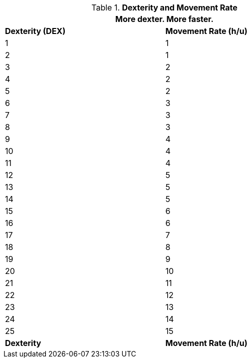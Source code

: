 // Table 3.2 Dexterity and Movement Rate
.*Dexterity and Movement Rate*
[width="75%",cols="2*^"]
|===
2+<|More dexter. More faster.

s|Dexterity (DEX)
s|Movement Rate (h/u)

|1
|1

|2
|1

|3
|2

|4
|2

|5
|2

|6
|3

|7
|3

|8
|3

|9
|4

|10
|4

|11
|4

|12
|5

|13
|5

|14
|5

|15
|6

|16
|6

|17
|7

|18
|8

|19
|9

|20
|10

|21
|11

|22
|12

|23
|13

|24
|14

|25
|15

s|Dexterity
s|Movement Rate (h/u)


|===
